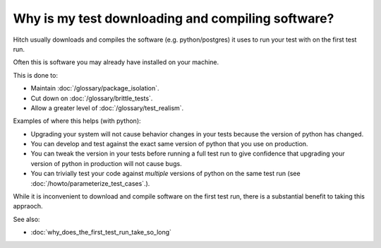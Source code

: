 Why is my test downloading and compiling software?
--------------------------------------------------

Hitch usually downloads and compiles the software (e.g. python/postgres)
it uses to run your test with on the first test run.

Often this is software you may already have installed on your machine.

This is done to:

* Maintain :doc:`/glossary/package_isolation`.
* Cut down on :doc:`/glossary/brittle_tests`.
* Allow a greater level of :doc:`/glossary/test_realism`.

Examples of where this helps (with python):

* Upgrading your system will not cause behavior changes in your tests because the version of python has changed.
* You can develop and test against the exact same version of python that you use on production.
* You can tweak the version in your tests before running a full test run to give confidence that upgrading your version of python in production will not cause bugs.
* You can trivially test your code against *multiple* versions of python on the same test run (see :doc:`/howto/parameterize_test_cases`.).

While it is inconvenient to download and compile software on the first
test run, there is a substantial benefit to taking this appraoch.


See also:

* :doc:`why_does_the_first_test_run_take_so_long`
